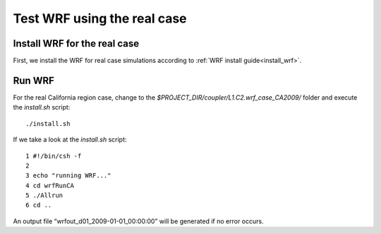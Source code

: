.. _test_wrf_real:

############################
Test WRF using the real case
############################

Install WRF for the real case
==============================

First, we install the WRF for real case simulations according to :ref:`WRF install guide<install_wrf>`.

Run WRF
=======

For the real California region case, change to the
*$PROJECT_DIR/coupler/L1.C2.wrf_case_CA2009/* folder and execute the *install.sh*
script::

    ./install.sh

If we take a look at the *install.sh* script::

    1 #!/bin/csh -f
    2
    3 echo "running WRF..."
    4 cd wrfRunCA
    5 ./Allrun
    6 cd ..

An output file “wrfout_d01_2009-01-01_00:00:00” will be generated if no error occurs.

